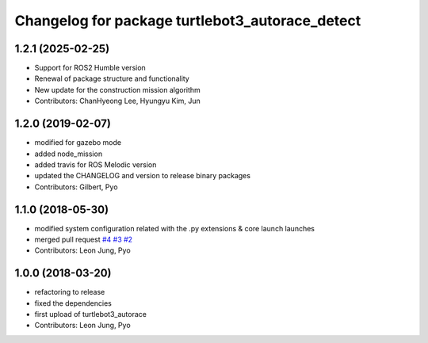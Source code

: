 ^^^^^^^^^^^^^^^^^^^^^^^^^^^^^^^^^^^^^^^^^^^^^^^^
Changelog for package turtlebot3_autorace_detect
^^^^^^^^^^^^^^^^^^^^^^^^^^^^^^^^^^^^^^^^^^^^^^^^

1.2.1 (2025-02-25)
------------------
* Support for ROS2 Humble version
* Renewal of package structure and functionality
* New update for the construction mission algorithm
* Contributors: ChanHyeong Lee, Hyungyu Kim, Jun

1.2.0 (2019-02-07)
------------------
* modified for gazebo mode
* added node_mission
* added travis for ROS Melodic version
* updated the CHANGELOG and version to release binary packages
* Contributors: Gilbert, Pyo

1.1.0 (2018-05-30)
------------------
* modified system configuration related with the .py extensions & core launch launches
* merged pull request `#4 <https://github.com/ROBOTIS-GIT/turtlebot3_autorace/issues/4>`_ `#3 <https://github.com/ROBOTIS-GIT/turtlebot3_autorace/issues/3>`_ `#2 <https://github.com/ROBOTIS-GIT/turtlebot3_autorace/issues/2>`_
* Contributors: Leon Jung, Pyo

1.0.0 (2018-03-20)
------------------
* refactoring to release
* fixed the dependencies
* first upload of turtlebot3_autorace
* Contributors: Leon Jung, Pyo
